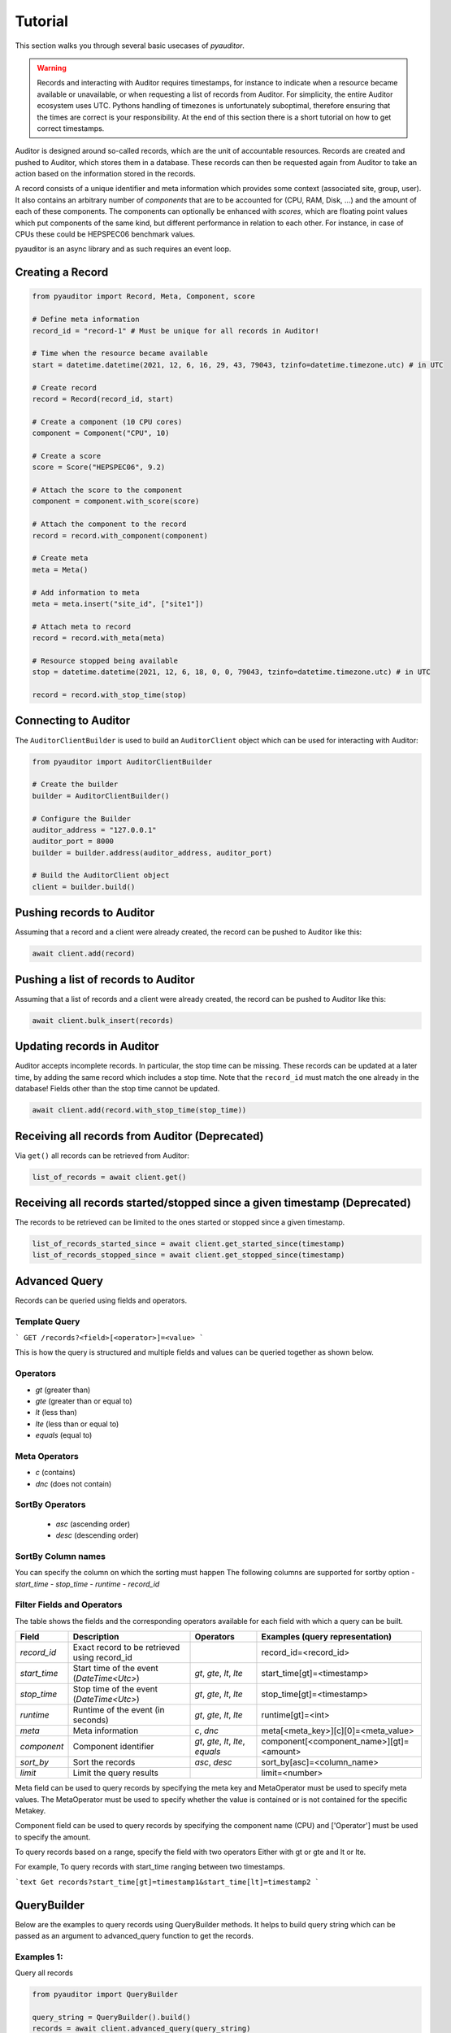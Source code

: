 .. _ref_examples:

========
Tutorial
========

This section walks you through several basic usecases of `pyauditor`.

.. warning::
   Records and interacting with Auditor requires timestamps, for instance to indicate when a resource became available or unavailable, or when requesting a list of records from Auditor.
   For simplicity, the entire Auditor ecosystem uses UTC.
   Pythons handling of timezones is unfortunately suboptimal, therefore ensuring that the times are correct is your responsibility.
   At the end of this section there is a short tutorial on how to get correct timestamps.

Auditor is designed around so-called records, which are the unit of accountable resources.
Records are created and pushed to Auditor, which stores them in a database.
These records can then be requested again from Auditor to take an action based on the information stored in the records.

A record consists of a unique identifier and meta information which provides some context (associated site, group, user).
It also contains an arbitrary number of `components` that are to be accounted for (CPU, RAM, Disk, ...) and the amount of each of these components.
The components can optionally be enhanced with `scores`, which are floating point values which put components of the same kind, but different performance in relation to each other.
For instance, in case of CPUs these could be HEPSPEC06 benchmark values.

pyauditor is an async library and as such requires an event loop.

Creating a Record
=================


.. code-block:: python

   from pyauditor import Record, Meta, Component, score

   # Define meta information
   record_id = "record-1" # Must be unique for all records in Auditor!

   # Time when the resource became available
   start = datetime.datetime(2021, 12, 6, 16, 29, 43, 79043, tzinfo=datetime.timezone.utc) # in UTC

   # Create record
   record = Record(record_id, start)

   # Create a component (10 CPU cores)
   component = Component("CPU", 10)

   # Create a score
   score = Score("HEPSPEC06", 9.2)

   # Attach the score to the component
   component = component.with_score(score)

   # Attach the component to the record
   record = record.with_component(component)

   # Create meta 
   meta = Meta()

   # Add information to meta
   meta = meta.insert("site_id", ["site1"])

   # Attach meta to record
   record = record.with_meta(meta)

   # Resource stopped being available
   stop = datetime.datetime(2021, 12, 6, 18, 0, 0, 79043, tzinfo=datetime.timezone.utc) # in UTC
   
   record = record.with_stop_time(stop)



Connecting to Auditor
=====================

The ``AuditorClientBuilder`` is used to build an ``AuditorClient`` object which can be used for interacting with Auditor:

.. code-block:: python

   from pyauditor import AuditorClientBuilder

   # Create the builder
   builder = AuditorClientBuilder()

   # Configure the Builder
   auditor_address = "127.0.0.1"
   auditor_port = 8000
   builder = builder.address(auditor_address, auditor_port)

   # Build the AuditorClient object
   client = builder.build()



Pushing records to Auditor
==========================

Assuming that a record and a client were already created, the record can be pushed to Auditor like this:

.. code-block:: python

   await client.add(record)

Pushing a list of records to Auditor
==================================

Assuming that a list of records and a client were already created, the record can be pushed to Auditor like this:

.. code-block:: python

   await client.bulk_insert(records)

Updating records in Auditor
===========================

Auditor accepts incomplete records. In particular, the stop time can be missing. These records can be updated at a later time, by adding the same record which includes a stop time.
Note that the ``record_id`` must match the one already in the database! 
Fields other than the stop time cannot be updated.


.. code-block:: python

   await client.add(record.with_stop_time(stop_time))


Receiving all records from Auditor (Deprecated)
===============================================

Via ``get()`` all records can be retrieved from Auditor:

.. code-block:: python

   list_of_records = await client.get()


Receiving all records started/stopped since a given timestamp (Deprecated)
==========================================================================

The records to be retrieved can be limited to the ones started or stopped since a given timestamp.

.. code-block:: python

   list_of_records_started_since = await client.get_started_since(timestamp)
   list_of_records_stopped_since = await client.get_stopped_since(timestamp)


Advanced Query
==============
Records can be queried using fields and operators. 

Template Query
--------------

```
GET /records?<field>[<operator>]=<value>
```

This is how the query is structured and multiple fields and values can be queried together as shown below.


Operators
---------

- `gt` (greater than)
- `gte` (greater than or equal to)
- `lt` (less than)
- `lte` (less than or equal to)
- `equals` (equal to)

Meta Operators
--------------

- `c` (contains)
- `dnc` (does not contain)

SortBy Operators
----------------
 - `asc` (ascending order)
 - `desc` (descending order)

 
SortBy Column names
-------------------
You can specify the column on which the sorting must happen
The following columns are supported for sortby option
- `start_time`
- `stop_time`
- `runtime`
- `record_id`

Filter Fields and Operators
---------------------------

The table shows the fields and the corresponding operators available for each field with which a query can be built.

+--------------+-----------------------------------------------+----------------------------------------+---------------------------------------------+
| Field        | Description                                   | Operators                              | Examples (query representation)             |
+==============+===============================================+========================================+=============================================+
| `record_id`  | Exact record to be retrieved using record_id  |                                        | record_id=<record_id>                       |
+--------------+-----------------------------------------------+----------------------------------------+---------------------------------------------+
| `start_time` | Start time of the event (`DateTime<Utc>`)     | `gt`, `gte`, `lt`, `lte`               | start_time[gt]=<timestamp>                  |
+--------------+-----------------------------------------------+----------------------------------------+---------------------------------------------+
| `stop_time`  | Stop time of the event (`DateTime<Utc>`)      | `gt`, `gte`, `lt`, `lte`               | stop_time[gt]=<timestamp>                   |
+--------------+-----------------------------------------------+----------------------------------------+---------------------------------------------+
| `runtime`    | Runtime of the event (in seconds)             | `gt`, `gte`, `lt`, `lte`               | runtime[gt]=<int>                           |
+--------------+-----------------------------------------------+----------------------------------------+---------------------------------------------+
| `meta`       | Meta information                              | `c`, `dnc`                             | meta[<meta_key>][c][0]=<meta_value>         |
+--------------+-----------------------------------------------+----------------------------------------+---------------------------------------------+
| `component`  | Component identifier                          | `gt`, `gte`, `lt`, `lte`, `equals`     | component[<component_name>][gt]=<amount>    |
+--------------+-----------------------------------------------+----------------------------------------+---------------------------------------------+
| `sort_by`    | Sort the records                              | `asc`, `desc`                          | sort_by[asc]=<column_name>                  |
+--------------+-----------------------------------------------+----------------------------------------+---------------------------------------------+
| `limit`      | Limit the query results                       |                                        | limit=<number>                              |
+--------------+-----------------------------------------------+----------------------------------------+---------------------------------------------+


Meta field can be used to query records by specifying the meta key and MetaOperator must be used
to specify meta values. The MetaOperator must be used to specify whether the value is
contained or is not contained for the specific Metakey.

Component field can be used to query records by specifying the component name (CPU) and ['Operator'] must be used
to specify the amount. 

To query records based on a range, specify the field with two operators
Either with gt or gte and lt or lte.

For example,
To query records with start_time ranging between two timestamps.

```text
Get records?start_time[gt]=timestamp1&start_time[lt]=timestamp2
```


QueryBuilder
============
Below are the examples to query records using QueryBuilder methods. It helps to build query string which can be passed
as an argument to advanced_query function to get the records.

Examples 1:
-----------
Query all records

.. code-block:: python

    from pyauditor import QueryBuilder

    query_string = QueryBuilder().build()
    records = await client.advanced_query(query_string)

Example 2:
----------
Query records with start_time greater than the timestamp

.. code-block:: python

    from pyauditor import Value, Operator, QueryBuilder

    # Set the datetime value in Utc using Value object
    value = Value.set_datetime(timestamp)

    # Set the operator using Value object created in the previous step
    operator = Operator().gt(value)

    # Build the query string using build method from QueryBuilder object
    query_string = QueryBuilder().with_start_time(operator).build()

    # Pass the query_string as an argument to advanced_query function
    records = await client.advanced_query(query_string)

Example 3:
----------
Query records with meta key = site_id and value = site1

.. code-block:: python

    from pyauditor import MetaOperator, MetaQuery, QueryBuilder

    meta_operator = MetaOperator().contains("[site1]")
    meta_query = MetaQuery().meta_operator("site_id", meta_operator)
    query_string = QueryBuilder().with_meta_query(meta_query).build()
    records = await client.advanced_query(query_string)

Example 4:
----------
Query records with component name = CPU and amount = 10

.. code-block:: python

    from pyauditor import Operator, ComponentQuery, Value, QueryBuilder

    value = Value.set_count(10)
    component_operator = Operator().equals(value)
    component_query = ComponentQuery().component_operator("CPU", component_operator)
    query_string = QueryBuilder().with_component_query(component_query).build()
    records = await client.advanced_query(query_string)

Example 5:
----------
Query records sorted by stop_time in descending order and limit the query to 500 records

.. code-block:: python

    from pyauditor import QueryBuilder, SortBy

    sort_by = SortBy().descending("stop_time")
    query_string = QueryBuilder().sort_by(sort_by).limit(500).build()
    records = await client.advanced_query(query_string)

Example 5:
----------
Query records by exact record_id

.. code-block:: python

    from pyauditor import QueryBuilder

    query_string = QueryBuilder().with_record_id("record-1").build()
    records = await client.advanced_query(query_string)

Checking the health of Auditor
==============================

The health of Auditor can be checked with

.. code-block:: python

   healthy = await client.health_check()
   if healthy:
       print(":)")
   else:
       print(":(")


Creating UTC timestamps
=======================

This section gives hints on how to create appropriate timestamps for use with Auditor.
The `actual` timezone assigned to the `datetime` object is irrelevant when passed to any pyauditor classes/functions/methods!
Only the actual numbers for hours, minutes, and so on matter.


Timestamp already in UTC
------------------------

Even if the timestamps you are using are already in UTC, timezone information should be explicitly specified.

.. code-block:: python

   timestamp = datetime.datetime(2021, 12, 6, 16, 29, 43, 79043, tzinfo=datetime.timezone.utc) # in UTC



Timestamp in local time
-----------------------

This requires the python modules ``tzlocal``.

Assuming that you are creating the timestamp yourself (it is not obtained from an external source), you need to attach the local timezone to the timestamp and then convert it to UTC:

.. code-block:: python

   from tzlocal import get_localzone
   local_tz = get_localzone()
   timestamp = datetime.datetime(2022, 8, 16, 12, 00, 43, 48942, tzinfo=local_tz).astimezone(datetime.timezone.utc)

If you have a ``datetime`` object from some external source, the timezone can be attached like this:


.. code-block:: python

   from tzlocal import get_localzone
   local_tz = get_localzone()
   timestamp = datetime_from_somewhere_else.replace(tzinfo=local_tz).astimezone(datetime.timezone.utc)


When using ``datetime.now()`` the local timezone also has to be provided explicitly. However, the parameter is now called ``tz`` instead of ``tzinfo`` because who needs consistency anyways?

.. code-block:: python

   from tzlocal import get_localzone
   local_tz = get_localzone()
   timestamp = datetime.now(tz=local_tz).astimezone(datetime.timezone.utc)
